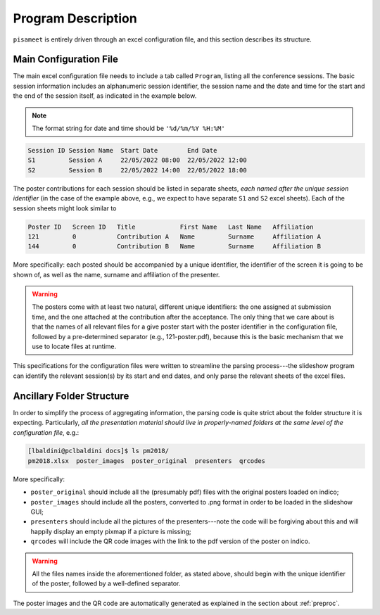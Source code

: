 .. _program:

Program Description
===================

``pisameet`` is entirely driven through an excel configuration file, and this
section describes its structure.


Main Configuration File
-----------------------

The main excel configuration file needs to include a tab called ``Program``,
listing all the conference sessions. The basic session information includes an
alphanumeric session identifier, the session name and the date and time for
the start and the end of the session itself, as indicated in the example
below.

.. note::

   The format string for date and time should be ``'%d/%m/%Y %H:%M'``

.. code-block::

   Session ID Session Name  Start Date        End Date
   S1         Session A     22/05/2022 08:00  22/05/2022 12:00
   S2         Session B     22/05/2022 14:00  22/05/2022 18:00

The poster contributions for each session should be listed in separate
sheets, `each named after the unique session identifier` (in the case of the
example above, e.g., we expect to have separate ``S1`` and ``S2`` excel sheets).
Each of the session sheets might look similar to

.. code-block::

   Poster ID   Screen ID   Title            First Name   Last Name   Affiliation
   121         0           Contribution A   Name         Surname     Affiliation A
   144         0           Contribution B   Name         Surname     Affiliation B

More specifically: each posted should be accompanied by a unique identifier,
the identifier of the screen it is going to be shown of, as well as the name,
surname and affiliation of the presenter.

.. warning::

   The posters come with at least two natural, different unique identifiers: the
   one assigned at submission time, and the one attached at the contribution after
   the acceptance. The only thing that we care about is that the names of all
   relevant files for a give poster start with the poster identifier in the
   configuration file, followed by a pre-determined separator (e.g., 121-poster.pdf),
   because this is the basic mechanism that we use to locate files at runtime.

This specifications for the configuration files were written to streamline the
parsing process---the slideshow program can identify the relevant session(s)
by its start and end dates, and only parse the relevant sheets of the excel files.


Ancillary Folder Structure
--------------------------

In order to simplify the process of aggregating information, the parsing
code is quite strict about the folder structure it is expecting. Particularly,
`all the presentation material should live in properly-named folders at the
same level of the configuration file`, e.g.:

.. code-block::

   [lbaldini@pclbaldini docs]$ ls pm2018/
   pm2018.xlsx  poster_images  poster_original  presenters  qrcodes

More specifically:

* ``poster_original`` should include all the (presumably pdf) files with the
  original posters loaded on indico;
* ``poster_images`` should include all the posters, converted to .png format
  in order to be loaded in the slideshow GUI;
* ``presenters`` should include all the pictures of the presenters---note the
  code will be forgiving about this and will happily display an empty pixmap
  if a picture is missing;
* ``qrcodes`` will include the QR code images with the link to the pdf version
  of the poster on indico.

.. warning::

   All the files names inside the aforementioned folder, as stated above,
   should begin with the unique identifier of the poster, followed by a
   well-defined separator.

The poster images and the QR code are automatically generated as
explained in the section about :ref:`preproc`.
